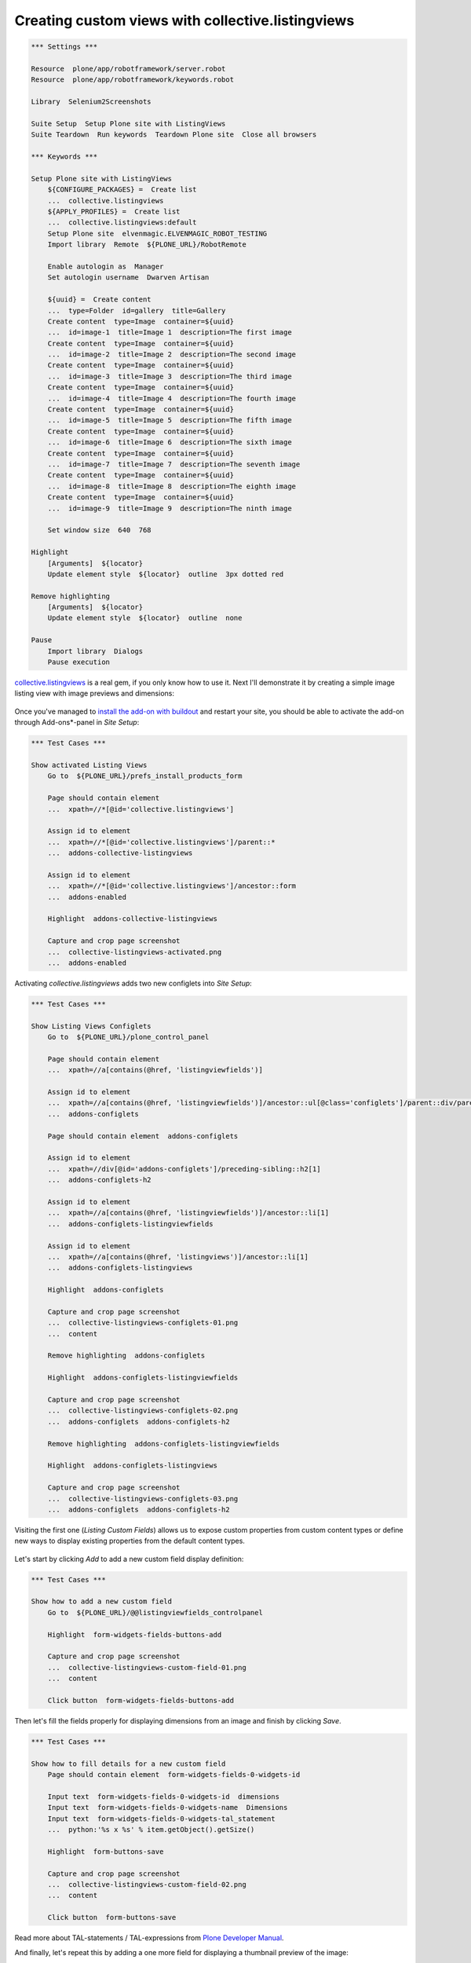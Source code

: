 Creating custom views with collective.listingviews
==================================================

.. author:: Asko Soukka
.. categories:: Plone
.. tags:: collective, listingviews
.. comments::

.. code:: robotframework
   :class: hidden

   *** Settings ***

   Resource  plone/app/robotframework/server.robot
   Resource  plone/app/robotframework/keywords.robot

   Library  Selenium2Screenshots

   Suite Setup  Setup Plone site with ListingViews
   Suite Teardown  Run keywords  Teardown Plone site  Close all browsers

   *** Keywords ***

   Setup Plone site with ListingViews
       ${CONFIGURE_PACKAGES} =  Create list
       ...  collective.listingviews
       ${APPLY_PROFILES} =  Create list
       ...  collective.listingviews:default
       Setup Plone site  elvenmagic.ELVENMAGIC_ROBOT_TESTING
       Import library  Remote  ${PLONE_URL}/RobotRemote

       Enable autologin as  Manager
       Set autologin username  Dwarven Artisan

       ${uuid} =  Create content
       ...  type=Folder  id=gallery  title=Gallery
       Create content  type=Image  container=${uuid}
       ...  id=image-1  title=Image 1  description=The first image
       Create content  type=Image  container=${uuid}
       ...  id=image-2  title=Image 2  description=The second image
       Create content  type=Image  container=${uuid}
       ...  id=image-3  title=Image 3  description=The third image
       Create content  type=Image  container=${uuid}
       ...  id=image-4  title=Image 4  description=The fourth image
       Create content  type=Image  container=${uuid}
       ...  id=image-5  title=Image 5  description=The fifth image
       Create content  type=Image  container=${uuid}
       ...  id=image-6  title=Image 6  description=The sixth image
       Create content  type=Image  container=${uuid}
       ...  id=image-7  title=Image 7  description=The seventh image
       Create content  type=Image  container=${uuid}
       ...  id=image-8  title=Image 8  description=The eighth image
       Create content  type=Image  container=${uuid}
       ...  id=image-9  title=Image 9  description=The ninth image

       Set window size  640  768

   Highlight
       [Arguments]  ${locator}
       Update element style  ${locator}  outline  3px dotted red

   Remove highlighting
       [Arguments]  ${locator}
       Update element style  ${locator}  outline  none

   Pause
       Import library  Dialogs
       Pause execution

`collective.listingviews`_ is a real gem, if you only know how to use it.
Next I'll demonstrate it by creating a simple image listing view with image
previews and dimensions:

.. figure:: collective-listingviews-image-listing.png
   :align: center

.. _collective.listingviews: http://pypi.python.org/pypi/collective.listingviews

Once you've managed to `install the add-on with buildout`__ and restart your
site, you should be able to activate the add-on through Add-ons*-panel in *Site
Setup*:

__ https://plone.org/documentation/kb/add-ons/installing

.. figure:: collective-listingviews-activated.png
   :align: center

.. code:: robotframework
   :class: hidden

   *** Test Cases ***

   Show activated Listing Views
       Go to  ${PLONE_URL}/prefs_install_products_form

       Page should contain element
       ...  xpath=//*[@id='collective.listingviews']

       Assign id to element
       ...  xpath=//*[@id='collective.listingviews']/parent::*
       ...  addons-collective-listingviews

       Assign id to element
       ...  xpath=//*[@id='collective.listingviews']/ancestor::form
       ...  addons-enabled

       Highlight  addons-collective-listingviews

       Capture and crop page screenshot
       ...  collective-listingviews-activated.png
       ...  addons-enabled

Activating *collective.listingviews* adds two new configlets into *Site
Setup*:

.. figure:: collective-listingviews-configlets-01.png
   :align: center

.. code:: robotframework
   :class: hidden

   *** Test Cases ***

   Show Listing Views Configlets
       Go to  ${PLONE_URL}/plone_control_panel

       Page should contain element
       ...  xpath=//a[contains(@href, 'listingviewfields')]

       Assign id to element
       ...  xpath=//a[contains(@href, 'listingviewfields')]/ancestor::ul[@class='configlets']/parent::div/parent::div
       ...  addons-configlets

       Page should contain element  addons-configlets

       Assign id to element
       ...  xpath=//div[@id='addons-configlets']/preceding-sibling::h2[1]
       ...  addons-configlets-h2

       Assign id to element
       ...  xpath=//a[contains(@href, 'listingviewfields')]/ancestor::li[1]
       ...  addons-configlets-listingviewfields

       Assign id to element
       ...  xpath=//a[contains(@href, 'listingviews')]/ancestor::li[1]
       ...  addons-configlets-listingviews

       Highlight  addons-configlets

       Capture and crop page screenshot
       ...  collective-listingviews-configlets-01.png
       ...  content

       Remove highlighting  addons-configlets

       Highlight  addons-configlets-listingviewfields

       Capture and crop page screenshot
       ...  collective-listingviews-configlets-02.png
       ...  addons-configlets  addons-configlets-h2

       Remove highlighting  addons-configlets-listingviewfields

       Highlight  addons-configlets-listingviews

       Capture and crop page screenshot
       ...  collective-listingviews-configlets-03.png
       ...  addons-configlets  addons-configlets-h2

Visiting the first one (*Listing Custom Fields*) allows us to expose custom
properties from custom content types or define new ways to display existing
properties from the default content types.

.. figure:: collective-listingviews-configlets-02.png
   :align: center

Let's start by clicking *Add* to add a new custom field display definition:

.. figure:: collective-listingviews-custom-field-01.png
   :align: center

.. code:: robotframework
   :class: hidden

   *** Test Cases ***

   Show how to add a new custom field
       Go to  ${PLONE_URL}/@@listingviewfields_controlpanel

       Highlight  form-widgets-fields-buttons-add

       Capture and crop page screenshot
       ...  collective-listingviews-custom-field-01.png
       ...  content

       Click button  form-widgets-fields-buttons-add

Then let's fill the fields properly for displaying dimensions from an
image and finish by clicking *Save*.

.. figure:: collective-listingviews-custom-field-02.png
   :align: center

.. code:: robotframework
   :class: hidden

   *** Test Cases ***

   Show how to fill details for a new custom field
       Page should contain element  form-widgets-fields-0-widgets-id

       Input text  form-widgets-fields-0-widgets-id  dimensions
       Input text  form-widgets-fields-0-widgets-name  Dimensions
       Input text  form-widgets-fields-0-widgets-tal_statement
       ...  python:'%s x %s' % item.getObject().getSize()

       Highlight  form-buttons-save

       Capture and crop page screenshot
       ...  collective-listingviews-custom-field-02.png
       ...  content

       Click button  form-buttons-save

Read more about TAL-statements / TAL-expressions from `Plone Developer
Manual`__.

__ http://developer.plone.org/functionality/expressions.html

And finally, let's repeat this by adding a one more field for displaying
a thumbnail preview of the image:

.. figure:: collective-listingviews-custom-field-03.png
   :align: center

.. code:: robotframework
   :class: hidden

   *** Test Cases ***

   Show how to add an another custom field
       Page should contain element  form-widgets-fields-buttons-add

       Click button  form-widgets-fields-buttons-add

       Page should contain element  form-widgets-fields-1-widgets-id

       Input text  form-widgets-fields-1-widgets-id  preview
       Input text  form-widgets-fields-1-widgets-name  Preview
       Input text  form-widgets-fields-1-widgets-tal_statement
       ...  python:item.getObject().tag(scale='thumb')

       Highlight  form-buttons-save

       Capture and crop page screenshot
       ...  collective-listingviews-custom-field-03.png
       ...  formfield-form-widgets-fields-1

       Click button  form-buttons-save

Once the required custom display fields are defined, we are ready for defining
a new listing view by opening *Listing View* -configlet from *Site Setup*:

.. figure:: collective-listingviews-configlets-03.png
   :align: center

Adding a new listing view is pretty straightforward:

.. figure:: collective-listingviews-add-view.png
   :align: center

.. code:: robotframework
   :class: hidden

   *** Test Cases ***

   Show how to add a new listing view
       Go to  ${PLONE_URL}/@@listingviews_controlpanel

       Page should contain element  crud-add-form-widgets-id

       Input text  crud-add-form-widgets-id  image_listing
       Input text  crud-add-form-widgets-name  Image Listing

       Add pointy note  crud-add-form-widgets-id
       ...  Give the view an unique id
       ...  position=right

       Add pointy note  crud-add-form-widgets-name
       ...  Give the view a menu label
       ...  position=right

       Select from list  crud-add-form-widgets-listing_fields-from  Title:tolink
       Click button
       ...  css=#formfield-crud-add-form-widgets-listing_fields button[name='from2toButton']
       Select from list  crud-add-form-widgets-listing_fields-from  :preview
       Click button
       ...  css=#formfield-crud-add-form-widgets-listing_fields button[name='from2toButton']
       Select from list  crud-add-form-widgets-listing_fields-from  :dimensions
       Click button
       ...  css=#formfield-crud-add-form-widgets-listing_fields button[name='from2toButton']

       Add pointy note
       ...  css=#formfield-crud-add-form-widgets-listing_fields table
       ...  Define properties to show for each of listed item
       ...  position=top

       Add pointy note
       ...  css=#formfield-crud-add-form-widgets-restricted_to_types table
       ...  Restrict types where the new view is available to be selected
       ...  position=bottom

       Highlight  crud-add-form-buttons-add

       Add pointy note  crud-add-form-buttons-add
       ...  Save the new listing view
       ...  position=right

       Capture and crop page screenshot
       ...  collective-listingviews-add-view.png
       ...  content

       Click button  crud-add-form-buttons-add

Finally, we can go to a folder with images, open its *Display*-menu and
select our brand new view to show the folder contents:

.. figure:: collective-listingviews-select-view.png
   :align: center

.. code:: robotframework
   :class: hidden

   *** Test Cases ***

   Show how to activate new listing view
       Go to  ${PLONE_URL}/gallery

       Open display menu

       Highlight  css=a[id$=image_listing]

       Add pointy note  plone-contentmenu-display
       ...  Click to open the display menu
       ...  position=bottom

       Add pointy note  css=a[id$=image_listing]
       ...  Click to select Image Listing -view
       ...  position=left

       Capture and crop page screenshot
       ...  collective-listingviews-select-view.png
       ...  edit-bar  css=#plone-contentmenu-display .actionMenuContent

       Click link
       ...  plone-contentmenu-display-collective.listingviews.image_listing

       Set window size  640  1024

       Capture viewport screenshot
       ...  collective-listingviews-image-listing.png

And enjoy our brand new view:

.. figure:: collective-listingviews-image-listing.png
   :align: center

Disclaimer
----------

With great power comes great responsibility. It's extremely easy to create
views that break when facing unexpected content types. If you want to play
it safe, use custom listing views only with collections, which allow you to
limit the view to be used only with supported content types.

